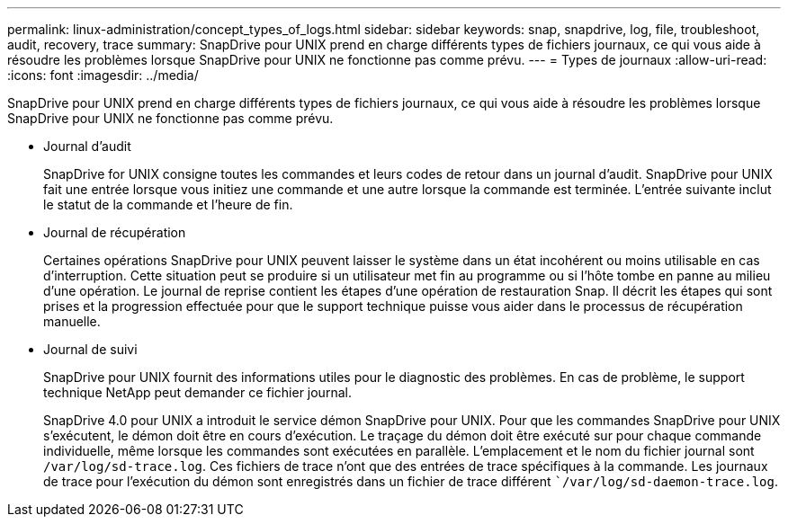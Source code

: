 ---
permalink: linux-administration/concept_types_of_logs.html 
sidebar: sidebar 
keywords: snap, snapdrive, log, file, troubleshoot, audit, recovery, trace 
summary: SnapDrive pour UNIX prend en charge différents types de fichiers journaux, ce qui vous aide à résoudre les problèmes lorsque SnapDrive pour UNIX ne fonctionne pas comme prévu. 
---
= Types de journaux
:allow-uri-read: 
:icons: font
:imagesdir: ../media/


[role="lead"]
SnapDrive pour UNIX prend en charge différents types de fichiers journaux, ce qui vous aide à résoudre les problèmes lorsque SnapDrive pour UNIX ne fonctionne pas comme prévu.

* Journal d'audit
+
SnapDrive for UNIX consigne toutes les commandes et leurs codes de retour dans un journal d'audit. SnapDrive pour UNIX fait une entrée lorsque vous initiez une commande et une autre lorsque la commande est terminée. L'entrée suivante inclut le statut de la commande et l'heure de fin.

* Journal de récupération
+
Certaines opérations SnapDrive pour UNIX peuvent laisser le système dans un état incohérent ou moins utilisable en cas d'interruption. Cette situation peut se produire si un utilisateur met fin au programme ou si l'hôte tombe en panne au milieu d'une opération. Le journal de reprise contient les étapes d'une opération de restauration Snap. Il décrit les étapes qui sont prises et la progression effectuée pour que le support technique puisse vous aider dans le processus de récupération manuelle.

* Journal de suivi
+
SnapDrive pour UNIX fournit des informations utiles pour le diagnostic des problèmes. En cas de problème, le support technique NetApp peut demander ce fichier journal.

+
SnapDrive 4.0 pour UNIX a introduit le service démon SnapDrive pour UNIX. Pour que les commandes SnapDrive pour UNIX s'exécutent, le démon doit être en cours d'exécution. Le traçage du démon doit être exécuté sur pour chaque commande individuelle, même lorsque les commandes sont exécutées en parallèle. L'emplacement et le nom du fichier journal sont `/var/log/sd-trace.log`. Ces fichiers de trace n'ont que des entrées de trace spécifiques à la commande. Les journaux de trace pour l'exécution du démon sont enregistrés dans un fichier de trace différent ``/var/log/sd-daemon-trace.log`.


